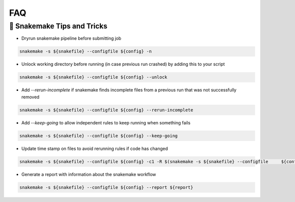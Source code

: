FAQ
===

🐍 Snakemake Tips and Tricks 
------------

- Dryrun snakemake pipeline before submitting job 
.. code-block:: bash

  snakemake -s ${snakefile} --configfile ${config} -n


- Unlock working directory before running (in case previous run crashed) by adding this to your script

.. code-block:: bash

  snakemake -s ${snakefile} --configfile ${config} --unlock 

- Add `--rerun-incomplete` if snakemake finds incomplete files from a previous run that was not successfully removed 

.. code-block:: bash

  snakemake -s ${snakefile} --configfile ${config} --rerun-incomplete 

- Add `--keep-going` to allow independent rules to keep running when something fails 

.. code-block:: bash

  snakemake -s ${snakefile} --configfile ${config} --keep-going


- Update time stamp on files to avoid rerunning rules if code has changed 

.. code-block:: bash

  snakemake -s ${snakefile} --configfile ${config} -c1 -R $(snakemake -s ${snakefile} --configfile     ${config} -c1 --list-code-changes) --touch 

- Generate a report with information about the snakemake workflow 

.. code-block:: bash
  
  snakemake -s ${snakefile} --configfile ${config} --report ${report}
